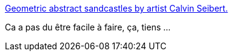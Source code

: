 :jbake-type: post
:jbake-status: published
:jbake-title: Geometric abstract sandcastles by artist Calvin Seibert.
:jbake-tags: art,sculpture,land-art,sable,_mois_août,_année_2014
:jbake-date: 2014-08-05
:jbake-depth: ../
:jbake-uri: shaarli/1407237432000.adoc
:jbake-source: https://nicolas-delsaux.hd.free.fr/Shaarli?searchterm=http%3A%2F%2Fscienceetfiction.tumblr.com%2Fpost%2F91949873049&searchtags=art+sculpture+land-art+sable+_mois_ao%C3%BBt+_ann%C3%A9e_2014
:jbake-style: shaarli

http://scienceetfiction.tumblr.com/post/91949873049[Geometric abstract sandcastles by artist Calvin Seibert.]

Ca a pas du être facile à faire, ça, tiens ...
